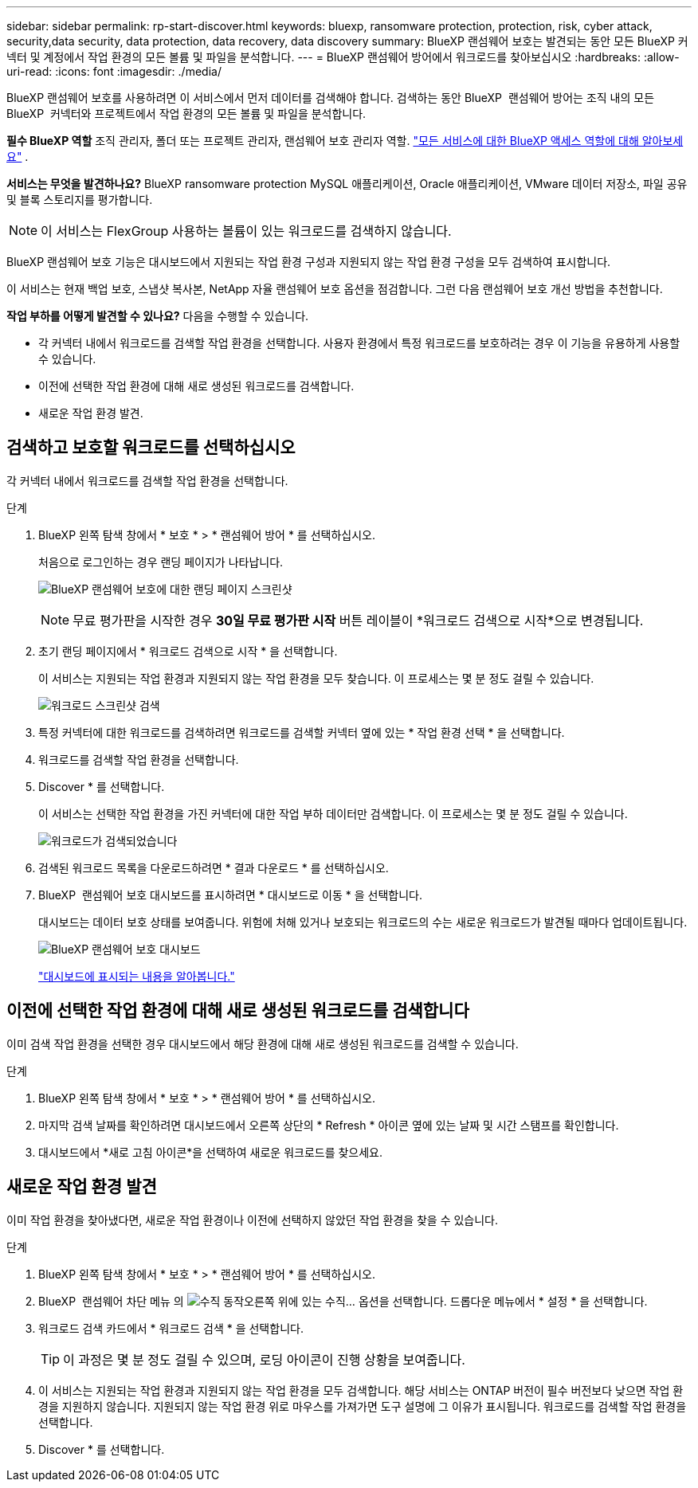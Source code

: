 ---
sidebar: sidebar 
permalink: rp-start-discover.html 
keywords: bluexp, ransomware protection, protection, risk, cyber attack, security,data security, data protection, data recovery, data discovery 
summary: BlueXP 랜섬웨어 보호는 발견되는 동안 모든 BlueXP 커넥터 및 계정에서 작업 환경의 모든 볼륨 및 파일을 분석합니다. 
---
= BlueXP 랜섬웨어 방어에서 워크로드를 찾아보십시오
:hardbreaks:
:allow-uri-read: 
:icons: font
:imagesdir: ./media/


[role="lead"]
BlueXP 랜섬웨어 보호를 사용하려면 이 서비스에서 먼저 데이터를 검색해야 합니다. 검색하는 동안 BlueXP  랜섬웨어 방어는 조직 내의 모든 BlueXP  커넥터와 프로젝트에서 작업 환경의 모든 볼륨 및 파일을 분석합니다.

*필수 BlueXP 역할* 조직 관리자, 폴더 또는 프로젝트 관리자, 랜섬웨어 보호 관리자 역할.  https://docs.netapp.com/us-en/bluexp-setup-admin/reference-iam-predefined-roles.html["모든 서비스에 대한 BlueXP 액세스 역할에 대해 알아보세요"^] .

*서비스는 무엇을 발견하나요?* BlueXP ransomware protection MySQL 애플리케이션, Oracle 애플리케이션, VMware 데이터 저장소, 파일 공유 및 블록 스토리지를 평가합니다.


NOTE: 이 서비스는 FlexGroup 사용하는 볼륨이 있는 워크로드를 검색하지 않습니다.

BlueXP 랜섬웨어 보호 기능은 대시보드에서 지원되는 작업 환경 구성과 지원되지 않는 작업 환경 구성을 모두 검색하여 표시합니다.

이 서비스는 현재 백업 보호, 스냅샷 복사본, NetApp 자율 랜섬웨어 보호 옵션을 점검합니다. 그런 다음 랜섬웨어 보호 개선 방법을 추천합니다.

*작업 부하를 어떻게 발견할 수 있나요?* 다음을 수행할 수 있습니다.

* 각 커넥터 내에서 워크로드를 검색할 작업 환경을 선택합니다. 사용자 환경에서 특정 워크로드를 보호하려는 경우 이 기능을 유용하게 사용할 수 있습니다.
* 이전에 선택한 작업 환경에 대해 새로 생성된 워크로드를 검색합니다.
* 새로운 작업 환경 발견.




== 검색하고 보호할 워크로드를 선택하십시오

각 커넥터 내에서 워크로드를 검색할 작업 환경을 선택합니다.

.단계
. BlueXP 왼쪽 탐색 창에서 * 보호 * > * 랜섬웨어 방어 * 를 선택하십시오.
+
처음으로 로그인하는 경우 랜딩 페이지가 나타납니다.

+
image:screen-landing.png["BlueXP 랜섬웨어 보호에 대한 랜딩 페이지 스크린샷"]

+

NOTE: 무료 평가판을 시작한 경우 *30일 무료 평가판 시작* 버튼 레이블이 *워크로드 검색으로 시작*으로 변경됩니다.

. 초기 랜딩 페이지에서 * 워크로드 검색으로 시작 * 을 선택합니다.
+
이 서비스는 지원되는 작업 환경과 지원되지 않는 작업 환경을 모두 찾습니다. 이 프로세스는 몇 분 정도 걸릴 수 있습니다.

+
image:screen-discover-workloads-unsupported.png["워크로드 스크린샷 검색"]

. 특정 커넥터에 대한 워크로드를 검색하려면 워크로드를 검색할 커넥터 옆에 있는 * 작업 환경 선택 * 을 선택합니다.
. 워크로드를 검색할 작업 환경을 선택합니다.
. Discover * 를 선택합니다.
+
이 서비스는 선택한 작업 환경을 가진 커넥터에 대한 작업 부하 데이터만 검색합니다. 이 프로세스는 몇 분 정도 걸릴 수 있습니다.

+
image:screen-discover-workloads-unsupported-collected.png["워크로드가 검색되었습니다"]

. 검색된 워크로드 목록을 다운로드하려면 * 결과 다운로드 * 를 선택하십시오.
. BlueXP  랜섬웨어 보호 대시보드를 표시하려면 * 대시보드로 이동 * 을 선택합니다.
+
대시보드는 데이터 보호 상태를 보여줍니다. 위험에 처해 있거나 보호되는 워크로드의 수는 새로운 워크로드가 발견될 때마다 업데이트됩니다.

+
image:screen-dashboard3.png["BlueXP 랜섬웨어 보호 대시보드"]

+
link:rp-use-dashboard.html["대시보드에 표시되는 내용을 알아봅니다."]





== 이전에 선택한 작업 환경에 대해 새로 생성된 워크로드를 검색합니다

이미 검색 작업 환경을 선택한 경우 대시보드에서 해당 환경에 대해 새로 생성된 워크로드를 검색할 수 있습니다.

.단계
. BlueXP 왼쪽 탐색 창에서 * 보호 * > * 랜섬웨어 방어 * 를 선택하십시오.
. 마지막 검색 날짜를 확인하려면 대시보드에서 오른쪽 상단의 * Refresh * 아이콘 옆에 있는 날짜 및 시간 스탬프를 확인합니다.
. 대시보드에서 *새로 고침 아이콘*을 선택하여 새로운 워크로드를 찾으세요.




== 새로운 작업 환경 발견

이미 작업 환경을 찾아냈다면, 새로운 작업 환경이나 이전에 선택하지 않았던 작업 환경을 찾을 수 있습니다.

.단계
. BlueXP 왼쪽 탐색 창에서 * 보호 * > * 랜섬웨어 방어 * 를 선택하십시오.
. BlueXP  랜섬웨어 차단 메뉴 의 image:button-actions-vertical.png["수직 동작"]오른쪽 위에 있는 수직... 옵션을 선택합니다. 드롭다운 메뉴에서 * 설정 * 을 선택합니다.
. 워크로드 검색 카드에서 * 워크로드 검색 * 을 선택합니다.
+

TIP: 이 과정은 몇 분 정도 걸릴 수 있으며, 로딩 아이콘이 진행 상황을 보여줍니다.

. 이 서비스는 지원되는 작업 환경과 지원되지 않는 작업 환경을 모두 검색합니다. 해당 서비스는 ONTAP 버전이 필수 버전보다 낮으면 작업 환경을 지원하지 않습니다. 지원되지 않는 작업 환경 위로 마우스를 가져가면 도구 설명에 그 이유가 표시됩니다. 워크로드를 검색할 작업 환경을 선택합니다.
. Discover * 를 선택합니다.

